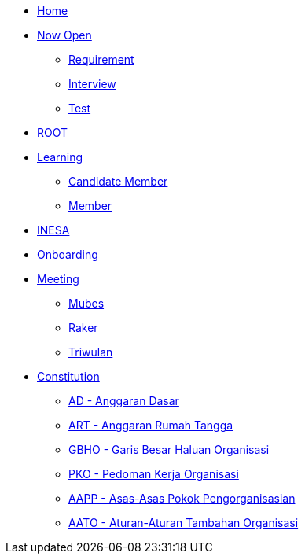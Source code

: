 * xref:index.adoc[Home]
* xref:draft/now-open.adoc[Now Open]
  ** xref:draft/requirement.adoc[Requirement]
  ** xref:draft/interview.adoc[Interview]
  ** xref:draft/test.adoc[Test]
* xref:draft/root.adoc[ROOT]
* xref:draft/learning.adoc[Learning]
  ** xref:draft/candidate-member.adoc[Candidate Member]
  ** xref:draft/member.adoc[Member]
* xref:draft/coconut-draft-inesa.adoc[INESA]
* xref:draft/onboarding.adoc[Onboarding]
* xref:draft/meeting.adoc[Meeting]
  ** xref:draft/mubes.adoc[Mubes]
  ** xref:draft/raker.adoc[Raker]
  ** xref:draft/triwulan.adoc[Triwulan]
* xref:draft/konstitusi.adoc[Constitution]
  ** xref:draft/anggarandasar.adoc[AD - Anggaran Dasar]
  ** xref:draft/anggaranrumahtangga.adoc[ART - Anggaran Rumah Tangga]
  ** xref:draft/garisbesarhaluanorganisasi.adoc[GBHO - Garis Besar Haluan Organisasi]
  ** xref:draft/pedomankerjaorganisasi.adoc[PKO - Pedoman Kerja Organisasi]
  ** xref:draft/asaspokokpengorganisasian.adoc[AAPP - Asas-Asas Pokok Pengorganisasian]
  ** xref:draft/aturantambahanorganisasi.adoc[AATO - Aturan-Aturan Tambahan Organisasi]

